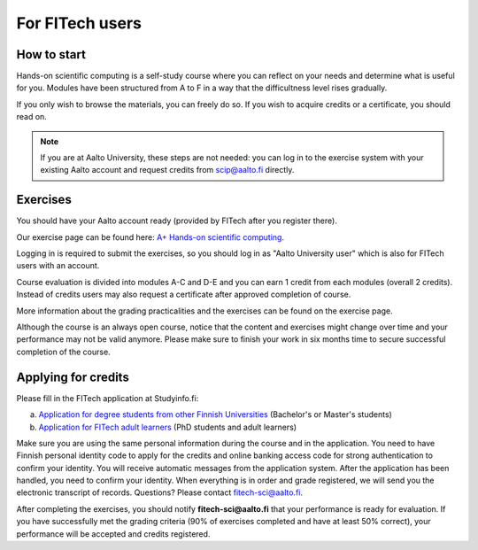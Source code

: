 For FITech users
================

How to start
------------

Hands-on scientific computing is a self-study course where you can reflect on your 
needs and determine what is useful for you. Modules have been structured from A to F
in a way that the difficultness level rises gradually.  

If you only wish to browse the materials, you can freely do so. 
If you wish to acquire credits or a certificate, you should read on.

.. note::

   If you are at Aalto University, these steps are not needed: you can
   log in to the exercise system with your existing Aalto account and
   request credits from scip@aalto.fi directly.

Exercises
---------

You should have your Aalto account ready (provided by FITech after you
register there).

Our exercise page can be found here: `A+ Hands-on scientific computing`_.

.. _A+ Hands-on scientific computing: https://plus.cs.aalto.fi/CS-E4004/2020/

Logging in is required to submit the exercises, so you should log in as "Aalto University user" which
is also for FITech users with an account.

Course evaluation is divided into modules A-C and D-E and you can earn 1 credit from each modules (overall 2 credits). 
Instead of credits users may also request a certificate after approved completion of course. 

More information about the grading practicalities and the exercises can be found on the exercise page. 

Although the course is an always open course, notice that the content and exercises might change
over time and your performance may not be valid anymore. Please make sure to finish your work in six months
time to secure successful completion of the course.

Applying for credits
--------------------

Please fill in the FITech application at Studyinfo.fi:

a. `Application for degree students from other Finnish Universities <https://opintopolku.fi/hakemus/haku/1.2.246.562.29.67230992629?lang=fi>`__ (Bachelor's or Master's students)
b. `Application for FITech adult learners <https://opintopolku.fi/hakemus/haku/1.2.246.562.29.78412085207?lang=fi>`__ (PhD students and adult learners)

Make sure you are using the same personal information during the course and in the application. 
You need to have Finnish personal identity code to apply for the credits and online banking access code for strong authentication to confirm your identity. 
You will receive automatic messages from the application system. After the application has been handled, you need to confirm your identity. 
When everything is in order and grade registered, we will send you the electronic transcript of records. 
Questions? Please contact fitech-sci@aalto.fi.

After completing the exercises, you should notify **fitech-sci@aalto.fi** that your performance
is ready for evaluation. If you have successfully met the grading criteria (90% of exercises completed and
have at least 50% correct), your performance will be accepted and credits registered.
